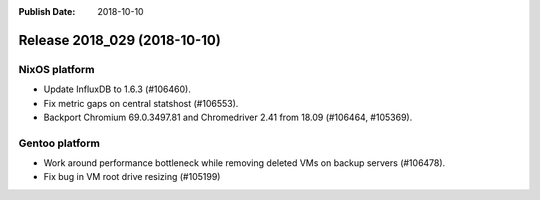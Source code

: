 :Publish Date: 2018-10-10

Release 2018_029 (2018-10-10)
-----------------------------

NixOS platform
^^^^^^^^^^^^^^

* Update InfluxDB to 1.6.3 (#106460).
* Fix metric gaps on central statshost (#106553).
* Backport Chromium 69.0.3497.81 and Chromedriver 2.41 from 18.09 (#106464,
  #105369).


Gentoo platform
^^^^^^^^^^^^^^^

* Work around performance bottleneck while removing deleted VMs on backup
  servers (#106478).
* Fix bug in VM root drive resizing (#105199)


.. vim: set spell spelllang=en:
